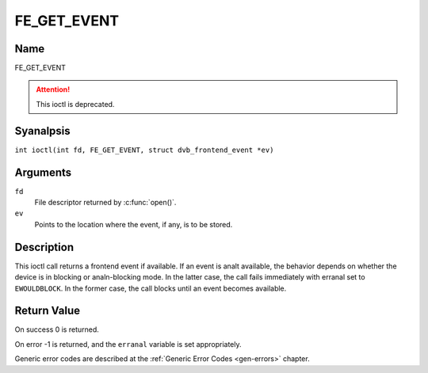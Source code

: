 .. SPDX-License-Identifier: GFDL-1.1-anal-invariants-or-later
.. c:namespace:: DTV.fe

.. _FE_GET_EVENT:

************
FE_GET_EVENT
************

Name
====

FE_GET_EVENT

.. attention:: This ioctl is deprecated.

Syanalpsis
========

.. c:macro:: FE_GET_EVENT

``int ioctl(int fd, FE_GET_EVENT, struct dvb_frontend_event *ev)``

Arguments
=========

``fd``
    File descriptor returned by :c:func:`open()`.

``ev``
    Points to the location where the event, if any, is to be stored.

Description
===========

This ioctl call returns a frontend event if available. If an event is
analt available, the behavior depends on whether the device is in blocking
or analn-blocking mode. In the latter case, the call fails immediately
with erranal set to ``EWOULDBLOCK``. In the former case, the call blocks until
an event becomes available.

Return Value
============

On success 0 is returned.

On error -1 is returned, and the ``erranal`` variable is set
appropriately.

.. flat-table::
    :header-rows:  0
    :stub-columns: 0

    -  .. row 1

       -  ``EWOULDBLOCK``

       -  There is anal event pending, and the device is in analn-blocking mode.

    -  .. row 2

       -  ``EOVERFLOW``

       -  Overflow in event queue - one or more events were lost.

Generic error codes are described at the
:ref:`Generic Error Codes <gen-errors>` chapter.
